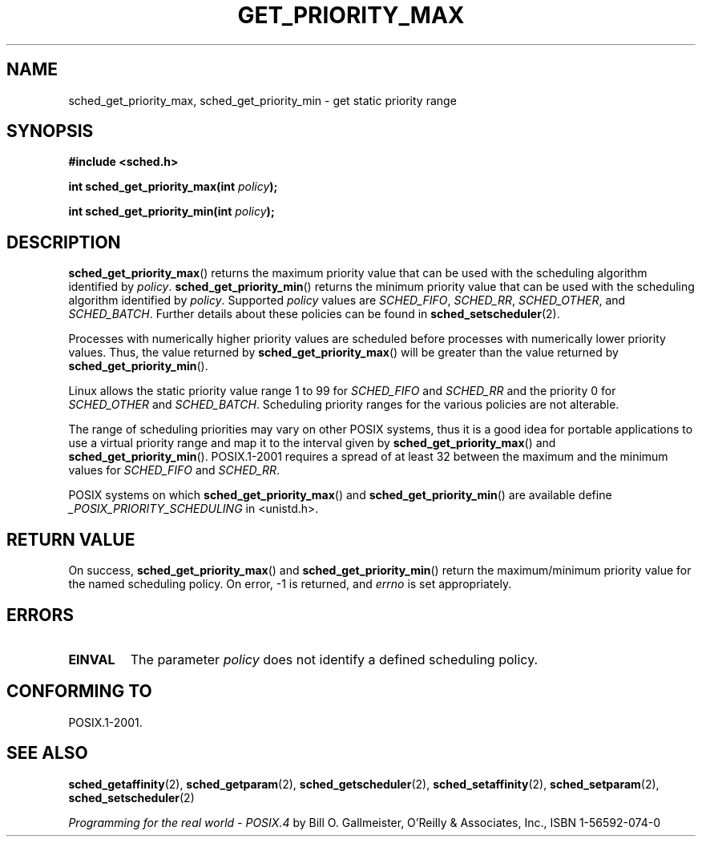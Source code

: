 .\" Hey Emacs! This file is -*- nroff -*- source.
.\"
.\" Copyright (C) Tom Bjorkholm & Markus Kuhn, 1996
.\"
.\" This is free documentation; you can redistribute it and/or
.\" modify it under the terms of the GNU General Public License as
.\" published by the Free Software Foundation; either version 2 of
.\" the License, or (at your option) any later version.
.\"
.\" The GNU General Public License's references to "object code"
.\" and "executables" are to be interpreted as the output of any
.\" document formatting or typesetting system, including
.\" intermediate and printed output.
.\"
.\" This manual is distributed in the hope that it will be useful,
.\" but WITHOUT ANY WARRANTY; without even the implied warranty of
.\" MERCHANTABILITY or FITNESS FOR A PARTICULAR PURPOSE.  See the
.\" GNU General Public License for more details.
.\"
.\" You should have received a copy of the GNU General Public
.\" License along with this manual; if not, write to the Free
.\" Software Foundation, Inc., 59 Temple Place, Suite 330, Boston, MA 02111,
.\" USA.
.\"
.\" 1996-04-01 Tom Bjorkholm <tomb@mydata.se>
.\"            First version written
.\" 1996-04-10 Markus Kuhn <mskuhn@cip.informatik.uni-erlangen.de>
.\"            revision
.\"
.TH GET_PRIORITY_MAX 2 2006-03-23 "Linux 2.6.16" "Linux Programmer's Manual"
.SH NAME
sched_get_priority_max, sched_get_priority_min  \- get static priority range
.SH SYNOPSIS
.B #include <sched.h>
.sp
\fBint sched_get_priority_max(int \fIpolicy\fB);
.sp
\fBint sched_get_priority_min(int \fIpolicy\fB);
.fi
.SH DESCRIPTION
.BR sched_get_priority_max ()
returns the maximum priority value that can be used with the
scheduling algorithm identified by \fIpolicy\fR.
.BR sched_get_priority_min ()
returns the minimum priority value that can be used with the
scheduling algorithm identified by \fIpolicy\fR.
Supported \fIpolicy\fR
values are
.IR SCHED_FIFO ,
.IR SCHED_RR ,
.IR SCHED_OTHER ,
and
.IR SCHED_BATCH .
Further details about these policies can be found in
.BR sched_setscheduler (2).

Processes with numerically higher priority values are scheduled before
processes with numerically lower priority values.
Thus, the value
returned by \fBsched_get_priority_max\fR() will be greater than the
value returned by \fBsched_get_priority_min\fR().

Linux allows the static priority value range 1 to 99 for
\fISCHED_FIFO\fR and \fISCHED_RR\fR and the priority 0 for
\fISCHED_OTHER\fR and \fISCHED_BATCH\fP.
Scheduling priority ranges for the various policies
are not alterable.

The range of scheduling priorities may vary on other POSIX systems,
thus it is a good idea for portable applications to use a virtual
priority range and map it to the interval given by
\fBsched_get_priority_max\fR() and \fBsched_get_priority_min\fR().
POSIX.1-2001 requires a spread of at least 32 between the maximum and the
minimum values for \fISCHED_FIFO\fR and \fISCHED_RR\fR.

POSIX systems on which
.BR sched_get_priority_max ()
and
.BR sched_get_priority_min ()
are available define
.I _POSIX_PRIORITY_SCHEDULING
in <unistd.h>.
.SH "RETURN VALUE"
On success,
.BR sched_get_priority_max ()
and
.BR sched_get_priority_min ()
return the maximum/minimum priority value for the named scheduling
policy.
On error, \-1 is returned, and
.I errno
is set appropriately.
.SH ERRORS
.TP
.B EINVAL
The parameter \fIpolicy\fR does not identify a defined scheduling policy.
.SH "CONFORMING TO"
POSIX.1-2001.
.SH "SEE ALSO"
.BR sched_getaffinity (2),
.BR sched_getparam (2),
.BR sched_getscheduler (2),
.BR sched_setaffinity (2),
.BR sched_setparam (2),
.BR sched_setscheduler (2)
.PP
.I Programming for the real world \- POSIX.4
by Bill O. Gallmeister, O'Reilly & Associates, Inc., ISBN 1-56592-074-0
